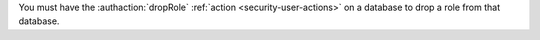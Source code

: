 You must have the :authaction:`dropRole` :ref:`action
<security-user-actions>` on a database to drop a role from that database.

